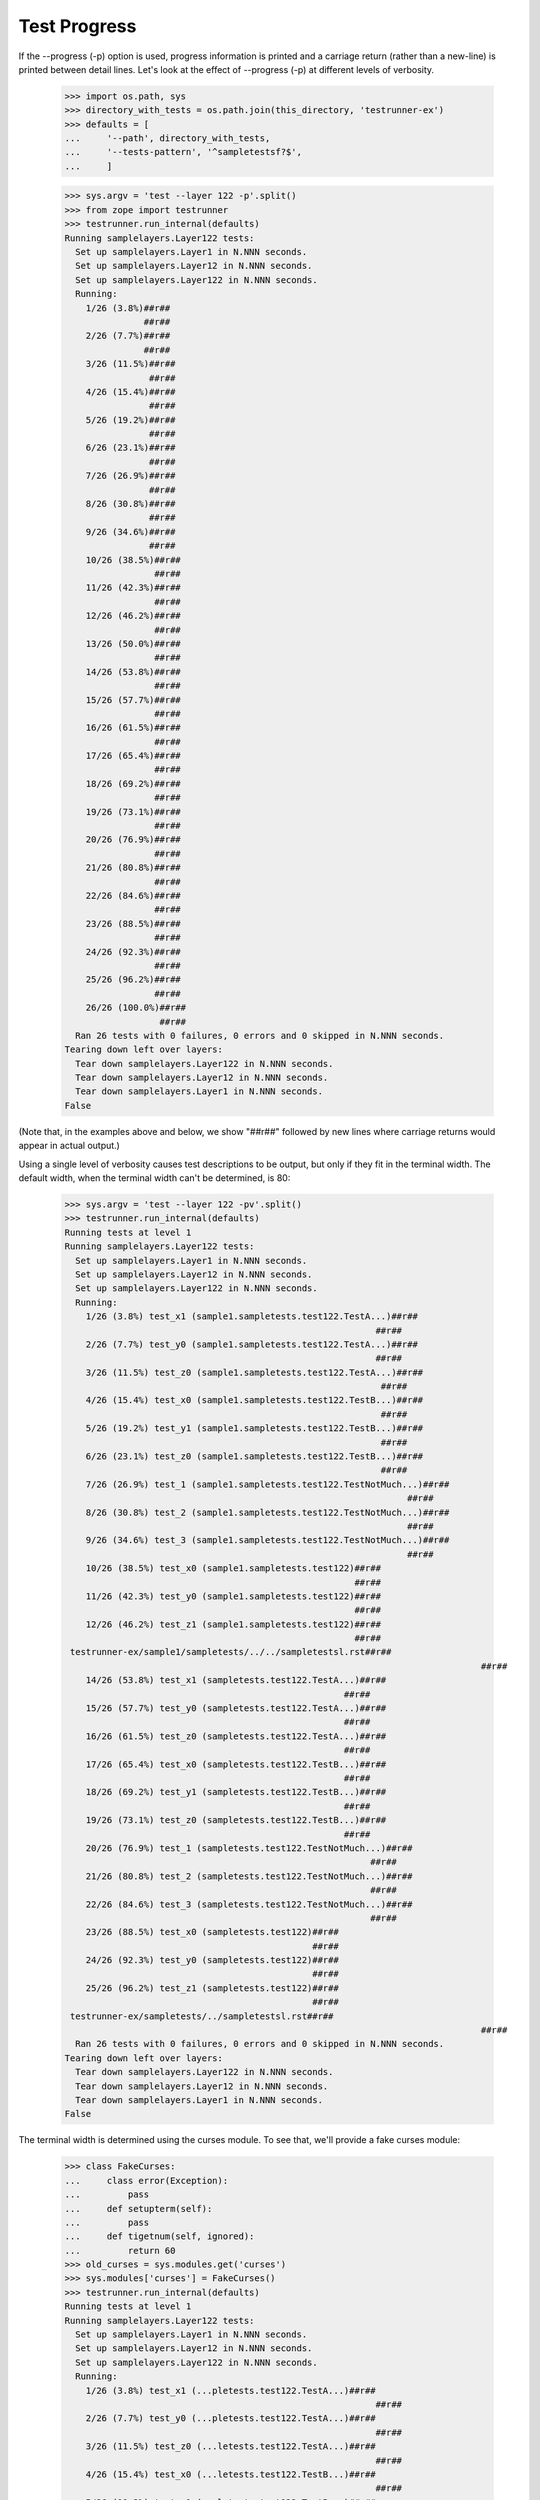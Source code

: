 Test Progress
=============

If the --progress (-p) option is used, progress information is printed and
a carriage return (rather than a new-line) is printed between
detail lines.  Let's look at the effect of --progress (-p) at different
levels of verbosity.

    >>> import os.path, sys
    >>> directory_with_tests = os.path.join(this_directory, 'testrunner-ex')
    >>> defaults = [
    ...     '--path', directory_with_tests,
    ...     '--tests-pattern', '^sampletestsf?$',
    ...     ]

    >>> sys.argv = 'test --layer 122 -p'.split()
    >>> from zope import testrunner
    >>> testrunner.run_internal(defaults)
    Running samplelayers.Layer122 tests:
      Set up samplelayers.Layer1 in N.NNN seconds.
      Set up samplelayers.Layer12 in N.NNN seconds.
      Set up samplelayers.Layer122 in N.NNN seconds.
      Running:
        1/26 (3.8%)##r##
                   ##r##
        2/26 (7.7%)##r##
                   ##r##
        3/26 (11.5%)##r##
                    ##r##
        4/26 (15.4%)##r##
                    ##r##
        5/26 (19.2%)##r##
                    ##r##
        6/26 (23.1%)##r##
                    ##r##
        7/26 (26.9%)##r##
                    ##r##
        8/26 (30.8%)##r##
                    ##r##
        9/26 (34.6%)##r##
                    ##r##
        10/26 (38.5%)##r##
                     ##r##
        11/26 (42.3%)##r##
                     ##r##
        12/26 (46.2%)##r##
                     ##r##
        13/26 (50.0%)##r##
                     ##r##
        14/26 (53.8%)##r##
                     ##r##
        15/26 (57.7%)##r##
                     ##r##
        16/26 (61.5%)##r##
                     ##r##
        17/26 (65.4%)##r##
                     ##r##
        18/26 (69.2%)##r##
                     ##r##
        19/26 (73.1%)##r##
                     ##r##
        20/26 (76.9%)##r##
                     ##r##
        21/26 (80.8%)##r##
                     ##r##
        22/26 (84.6%)##r##
                     ##r##
        23/26 (88.5%)##r##
                     ##r##
        24/26 (92.3%)##r##
                     ##r##
        25/26 (96.2%)##r##
                     ##r##
        26/26 (100.0%)##r##
                      ##r##
      Ran 26 tests with 0 failures, 0 errors and 0 skipped in N.NNN seconds.
    Tearing down left over layers:
      Tear down samplelayers.Layer122 in N.NNN seconds.
      Tear down samplelayers.Layer12 in N.NNN seconds.
      Tear down samplelayers.Layer1 in N.NNN seconds.
    False


(Note that, in the examples above and below, we show "##r##" followed by
new lines where carriage returns would appear in actual output.)

Using a single level of verbosity causes test descriptions to be
output, but only if they fit in the terminal width.  The default
width, when the terminal width can't be determined, is 80:

    >>> sys.argv = 'test --layer 122 -pv'.split()
    >>> testrunner.run_internal(defaults)
    Running tests at level 1
    Running samplelayers.Layer122 tests:
      Set up samplelayers.Layer1 in N.NNN seconds.
      Set up samplelayers.Layer12 in N.NNN seconds.
      Set up samplelayers.Layer122 in N.NNN seconds.
      Running:
        1/26 (3.8%) test_x1 (sample1.sampletests.test122.TestA...)##r##
                                                               ##r##
        2/26 (7.7%) test_y0 (sample1.sampletests.test122.TestA...)##r##
                                                               ##r##
        3/26 (11.5%) test_z0 (sample1.sampletests.test122.TestA...)##r##
                                                                ##r##
        4/26 (15.4%) test_x0 (sample1.sampletests.test122.TestB...)##r##
                                                                ##r##
        5/26 (19.2%) test_y1 (sample1.sampletests.test122.TestB...)##r##
                                                                ##r##
        6/26 (23.1%) test_z0 (sample1.sampletests.test122.TestB...)##r##
                                                                ##r##
        7/26 (26.9%) test_1 (sample1.sampletests.test122.TestNotMuch...)##r##
                                                                     ##r##
        8/26 (30.8%) test_2 (sample1.sampletests.test122.TestNotMuch...)##r##
                                                                     ##r##
        9/26 (34.6%) test_3 (sample1.sampletests.test122.TestNotMuch...)##r##
                                                                     ##r##
        10/26 (38.5%) test_x0 (sample1.sampletests.test122)##r##
                                                           ##r##
        11/26 (42.3%) test_y0 (sample1.sampletests.test122)##r##
                                                           ##r##
        12/26 (46.2%) test_z1 (sample1.sampletests.test122)##r##
                                                           ##r##
     testrunner-ex/sample1/sampletests/../../sampletestsl.rst##r##
                                                                                   ##r##
        14/26 (53.8%) test_x1 (sampletests.test122.TestA...)##r##
                                                         ##r##
        15/26 (57.7%) test_y0 (sampletests.test122.TestA...)##r##
                                                         ##r##
        16/26 (61.5%) test_z0 (sampletests.test122.TestA...)##r##
                                                         ##r##
        17/26 (65.4%) test_x0 (sampletests.test122.TestB...)##r##
                                                         ##r##
        18/26 (69.2%) test_y1 (sampletests.test122.TestB...)##r##
                                                         ##r##
        19/26 (73.1%) test_z0 (sampletests.test122.TestB...)##r##
                                                         ##r##
        20/26 (76.9%) test_1 (sampletests.test122.TestNotMuch...)##r##
                                                              ##r##
        21/26 (80.8%) test_2 (sampletests.test122.TestNotMuch...)##r##
                                                              ##r##
        22/26 (84.6%) test_3 (sampletests.test122.TestNotMuch...)##r##
                                                              ##r##
        23/26 (88.5%) test_x0 (sampletests.test122)##r##
                                                   ##r##
        24/26 (92.3%) test_y0 (sampletests.test122)##r##
                                                   ##r##
        25/26 (96.2%) test_z1 (sampletests.test122)##r##
                                                   ##r##
     testrunner-ex/sampletests/../sampletestsl.rst##r##
                                                                                   ##r##
      Ran 26 tests with 0 failures, 0 errors and 0 skipped in N.NNN seconds.
    Tearing down left over layers:
      Tear down samplelayers.Layer122 in N.NNN seconds.
      Tear down samplelayers.Layer12 in N.NNN seconds.
      Tear down samplelayers.Layer1 in N.NNN seconds.
    False


The terminal width is determined using the curses module.  To see
that, we'll provide a fake curses module:

    >>> class FakeCurses:
    ...     class error(Exception):
    ...         pass
    ...     def setupterm(self):
    ...         pass
    ...     def tigetnum(self, ignored):
    ...         return 60
    >>> old_curses = sys.modules.get('curses')
    >>> sys.modules['curses'] = FakeCurses()
    >>> testrunner.run_internal(defaults)
    Running tests at level 1
    Running samplelayers.Layer122 tests:
      Set up samplelayers.Layer1 in N.NNN seconds.
      Set up samplelayers.Layer12 in N.NNN seconds.
      Set up samplelayers.Layer122 in N.NNN seconds.
      Running:
        1/26 (3.8%) test_x1 (...pletests.test122.TestA...)##r##
                                                               ##r##
        2/26 (7.7%) test_y0 (...pletests.test122.TestA...)##r##
                                                               ##r##
        3/26 (11.5%) test_z0 (...letests.test122.TestA...)##r##
                                                               ##r##
        4/26 (15.4%) test_x0 (...letests.test122.TestB...)##r##
                                                               ##r##
        5/26 (19.2%) test_y1 (...letests.test122.TestB...)##r##
                                                               ##r##
        6/26 (23.1%) test_z0 (...letests.test122.TestB...)##r##
                                                               ##r##
        7/26 (26.9%) test_1 (...sts.test122.TestNotMuch...)##r##
                                                               ##r##
        8/26 (30.8%) test_2 (...sts.test122.TestNotMuch...)##r##
                                                               ##r##
        9/26 (34.6%) test_3 (...sts.test122.TestNotMuch...)##r##
                                                               ##r##
        10/26 (38.5%) test_x0 (sample1.sampletests.test122)##r##
                                                           ##r##
        11/26 (42.3%) test_y0 (sample1.sampletests.test122)##r##
                                                           ##r##
        12/26 (46.2%) test_z1 (sample1.sampletests.test122)##r##
                                                           ##r##
        13/26 (50.0%) ... e1/sampletests/../../sampletestsl.rst##r##
                                                               ##r##
        14/26 (53.8%) test_x1 (...etests.test122.TestA...)##r##
                                                         ##r##
        15/26 (57.7%) test_y0 (...etests.test122.TestA...)##r##
                                                         ##r##
        16/26 (61.5%) test_z0 (...etests.test122.TestA...)##r##
                                                         ##r##
        17/26 (65.4%) test_x0 (...etests.test122.TestB...)##r##
                                                         ##r##
        18/26 (69.2%) test_y1 (...etests.test122.TestB...)##r##
                                                         ##r##
        19/26 (73.1%) test_z0 (...etests.test122.TestB...)##r##
                                                         ##r##
        20/26 (76.9%) test_1 (...ts.test122.TestNotMuch...)##r##
                                                              ##r##
        21/26 (80.8%) test_2 (...ts.test122.TestNotMuch...)##r##
                                                              ##r##
        22/26 (84.6%) test_3 (...ts.test122.TestNotMuch...)##r##
                                                              ##r##
        23/26 (88.5%) test_x0 (sampletests.test122)##r##
                                                   ##r##
        24/26 (92.3%) test_y0 (sampletests.test122)##r##
                                                   ##r##
        25/26 (96.2%) test_z1 (sampletests.test122)##r##
                                                   ##r##
        26/26 (100.0%) ... r-ex/sampletests/../sampletestsl.rst##r##
                                                               ##r##
      Ran 26 tests with 0 failures, 0 errors and 0 skipped in N.NNN seconds.
    Tearing down left over layers:
      Tear down samplelayers.Layer122 in N.NNN seconds.
      Tear down samplelayers.Layer12 in N.NNN seconds.
      Tear down samplelayers.Layer1 in N.NNN seconds.
    False

    >>> sys.modules['curses'] = old_curses

If a second or third level of verbosity are added, we get additional
information.

    >>> sys.argv = 'test --layer 122 -pvv -t !rst'.split()
    >>> testrunner.run_internal(defaults)
    Running tests at level 1
    Running samplelayers.Layer122 tests:
      Set up samplelayers.Layer1 in 0.000 seconds.
      Set up samplelayers.Layer12 in 0.000 seconds.
      Set up samplelayers.Layer122 in 0.000 seconds.
      Running:
        1/24 (4.2%) test_x1 (sample1.sampletests.test122.TestA...)##r##
                                                              ##r##
        2/24 (8.3%) test_y0 (sample1.sampletests.test122.TestA...)##r##
                                                              ##r##
        3/24 (12.5%) test_z0 (sample1.sampletests.test122.TestA...)##r##
                                                               ##r##
        4/24 (16.7%) test_x0 (sample1.sampletests.test122.TestB...)##r##
                                                               ##r##
        5/24 (20.8%) test_y1 (sample1.sampletests.test122.TestB...)##r##
                                                               ##r##
        6/24 (25.0%) test_z0 (sample1.sampletests.test122.TestB...)##r##
                                                               ##r##
        7/24 (29.2%) test_1 (sample1.sampletests.test122.TestNotMuch...)##r##
                                                                    ##r##
        8/24 (33.3%) test_2 (sample1.sampletests.test122.TestNotMuch...)##r##
                                                                    ##r##
        9/24 (37.5%) test_3 (sample1.sampletests.test122.TestNotMuch...)##r##
                                                                    ##r##
        10/24 (41.7%) test_x0 (sample1.sampletests.test122)##r##
                                                          ##r##
        11/24 (45.8%) test_y0 (sample1.sampletests.test122)##r##
                                                          ##r##
        12/24 (50.0%) test_z1 (sample1.sampletests.test122)##r##
                                                          ##r##
        13/24 (54.2%) test_x1 (sampletests.test122.TestA...)##r##
                                                        ##r##
        14/24 (58.3%) test_y0 (sampletests.test122.TestA...)##r##
                                                        ##r##
        15/24 (62.5%) test_z0 (sampletests.test122.TestA...)##r##
                                                        ##r##
        16/24 (66.7%) test_x0 (sampletests.test122.TestB...)##r##
                                                        ##r##
        17/24 (70.8%) test_y1 (sampletests.test122.TestB...)##r##
                                                        ##r##
        18/24 (75.0%) test_z0 (sampletests.test122.TestB...)##r##
                                                        ##r##
        19/24 (79.2%) test_1 (sampletests.test122.TestNotMuch...)##r##
                                                             ##r##
        20/24 (83.3%) test_2 (sampletests.test122.TestNotMuch...)##r##
                                                             ##r##
        21/24 (87.5%) test_3 (sampletests.test122.TestNotMuch...)##r##
                                                             ##r##
        22/24 (91.7%) test_x0 (sampletests.test122)##r##
                                                  ##r##
        23/24 (95.8%) test_y0 (sampletests.test122)##r##
                                                  ##r##
        24/24 (100.0%) test_z1 (sampletests.test122)##r##
                                                   ##r##
      Ran 24 tests with 0 failures, 0 errors and 0 skipped in 0.006 seconds.
    Tearing down left over layers:
      Tear down samplelayers.Layer122 in 0.000 seconds.
      Tear down samplelayers.Layer12 in 0.000 seconds.
      Tear down samplelayers.Layer1 in 0.000 seconds.
    False

Note that, in this example, we used a test-selection pattern starting
with '!' to exclude tests containing the string "rst".

    >>> sys.argv = 'test --layer 122 -pvvv -t!(rst|NotMuch)'.split()
    >>> testrunner.run_internal(defaults)
    Running tests at level 1
    Running samplelayers.Layer122 tests:
      Set up samplelayers.Layer1 in 0.000 seconds.
      Set up samplelayers.Layer12 in 0.000 seconds.
      Set up samplelayers.Layer122 in 0.000 seconds.
      Running:
        1/18 (5.6%) test_x1 (sample1.sampletests.test122.TestA...) (0.000 s)##r##
                                                                          ##r##
        2/18 (11.1%) test_y0 (sample1.sampletests.test122.TestA...) (0.000 s)##r##
                                                                           ##r##
        3/18 (16.7%) test_z0 (sample1.sampletests.test122.TestA...) (0.000 s)##r##
                                                                           ##r##
        4/18 (22.2%) test_x0 (sample1.sampletests.test122.TestB...) (0.000 s)##r##
                                                                           ##r##
        5/18 (27.8%) test_y1 (sample1.sampletests.test122.TestB...) (0.000 s)##r##
                                                                           ##r##
        6/18 (33.3%) test_z0 (sample1.sampletests.test122.TestB...) (0.000 s)##r##
                                                                           ##r##
        7/18 (38.9%) test_x0 (sample1.sampletests.test122) (0.001 s)##r##
                                                                     ##r##
        8/18 (44.4%) test_y0 (sample1.sampletests.test122) (0.001 s)##r##
                                                                     ##r##
        9/18 (50.0%) test_z1 (sample1.sampletests.test122) (0.001 s)##r##
                                                                     ##r##
        10/18 (55.6%) test_x1 (sampletests.test122.TestA...) (0.000 s)##r##
                                                                    ##r##
        11/18 (61.1%) test_y0 (sampletests.test122.TestA...) (0.000 s)##r##
                                                                    ##r##
        12/18 (66.7%) test_z0 (sampletests.test122.TestA...) (0.000 s)##r##
                                                                    ##r##
        13/18 (72.2%) test_x0 (sampletests.test122.TestB...) (0.000 s)##r##
                                                                    ##r##
        14/18 (77.8%) test_y1 (sampletests.test122.TestB...) (0.000 s)##r##
                                                                    ##r##
        15/18 (83.3%) test_z0 (sampletests.test122.TestB...) (0.000 s)##r##
                                                                    ##r##
        16/18 (88.9%) test_x0 (sampletests.test122) (0.001 s)##r##
                                                              ##r##
        17/18 (94.4%) test_y0 (sampletests.test122) (0.001 s)##r##
                                                              ##r##
        18/18 (100.0%) test_z1 (sampletests.test122) (0.001 s)##r##
                                                               ##r##
      Ran 18 tests with 0 failures, 0 errors and 0 skipped in 0.006 seconds.
    Tearing down left over layers:
      Tear down samplelayers.Layer122 in 0.000 seconds.
      Tear down samplelayers.Layer12 in 0.000 seconds.
      Tear down samplelayers.Layer1 in 0.000 seconds.
    False

In this example, we also excluded tests with "NotMuch" in their names.

Unfortunately, the time data above doesn't buy us much because, in
practice, the line is cleared before there is time to see the
times. :/


Autodetecting progress
----------------------

The --auto-progress option will determine if stdout is a terminal, and only enable
progress output if so.

Let's pretend we have a terminal

    >>> class Terminal(object):
    ...     def __init__(self, stream):
    ...         self._stream = stream
    ...     def __getattr__(self, attr):
    ...         return getattr(self._stream, attr)
    ...     def isatty(self):
    ...         return True
    >>> real_stdout = sys.stdout
    >>> sys.stdout = Terminal(sys.stdout)

    >>> sys.argv = 'test -u -t test_one.TestNotMuch --auto-progress'.split()
    >>> testrunner.run_internal(defaults)
    Running zope.testrunner.layer.UnitTests tests:
      Set up zope.testrunner.layer.UnitTests in N.NNN seconds.
      Running:
        1/6 (16.7%)##r##
                   ##r##
        2/6 (33.3%)##r##
                   ##r##
        3/6 (50.0%)##r##
                   ##r##
        4/6 (66.7%)##r##
                   ##r##
        5/6 (83.3%)##r##
                   ##r##
        6/6 (100.0%)##r##
                    ##r##
      Ran 6 tests with 0 failures, 0 errors and 0 skipped in N.NNN seconds.
    Tearing down left over layers:
      Tear down zope.testrunner.layer.UnitTests in N.NNN seconds.
    False


Let's stop pretending

    >>> sys.stdout = real_stdout

    >>> sys.argv = 'test -u -t test_one.TestNotMuch --auto-progress'.split()
    >>> testrunner.run_internal(defaults)
    Running zope.testrunner.layer.UnitTests tests:
      Set up zope.testrunner.layer.UnitTests in N.NNN seconds.
      Ran 6 tests with 0 failures, 0 errors and 0 skipped in N.NNN seconds.
    Tearing down left over layers:
      Tear down zope.testrunner.layer.UnitTests in N.NNN seconds.
    False


Disabling progress indication
-----------------------------

If -p or --progress have been previously provided on the command line (perhaps by a
wrapper script) but you do not desire progress indication, you can switch it off with
--no-progress:

    >>> sys.argv = 'test -u -t test_one.TestNotMuch -p --no-progress'.split()
    >>> testrunner.run_internal(defaults)
    Running zope.testrunner.layer.UnitTests tests:
      Set up zope.testrunner.layer.UnitTests in N.NNN seconds.
      Ran 6 tests with 0 failures, 0 errors and 0 skipped in N.NNN seconds.
    Tearing down left over layers:
      Tear down zope.testrunner.layer.UnitTests in N.NNN seconds.
    False
